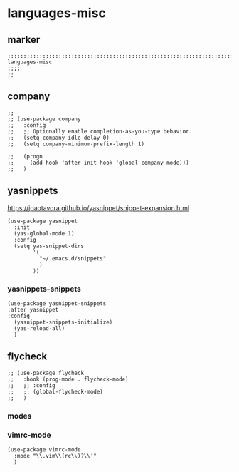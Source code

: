 * languages-misc
** marker
#+begin_src elisp
  ;;;;;;;;;;;;;;;;;;;;;;;;;;;;;;;;;;;;;;;;;;;;;;;;;;;;;;;;;;;;;;;;;;;;;;;;;;;;;;;;;;;;;;;;;;;;;;;;;;;;; languages-misc
  ;;;;
  ;;
#+end_src
** company
#+begin_src elisp
;;
;; (use-package company
;;   :config
;;   ;; Optionally enable completion-as-you-type behavior.
;;   (setq company-idle-delay 0)
;;   (setq company-minimum-prefix-length 1)

;;   (progn
;;     (add-hook 'after-init-hook 'global-company-mode)))
;;   )
#+end_src
** yasnippets
  https://joaotavora.github.io/yasnippet/snippet-expansion.html
#+begin_src elisp
    (use-package yasnippet
      :init
      (yas-global-mode 1)
      :config
      (setq yas-snippet-dirs
            '(
              "~/.emacs.d/snippets"
              )
            ))
#+end_src
*** yasnippets-snippets
#+begin_src elisp
  (use-package yasnippet-snippets
  :after yasnippet
  :config
    (yasnippet-snippets-initialize)
    (yas-reload-all)
    )
#+end_src
** flycheck
#+begin_src elisp
;; (use-package flycheck
;;   :hook (prog-mode . flycheck-mode)
;;   ;; :config
;;   ;; (global-flycheck-mode)
;;   )
#+end_src
*** modes
*** vimrc-mode
#+begin_src elisp
  (use-package vimrc-mode
    :mode "\\.vim\\(rc\\)?\\'"
    )
#+end_src
